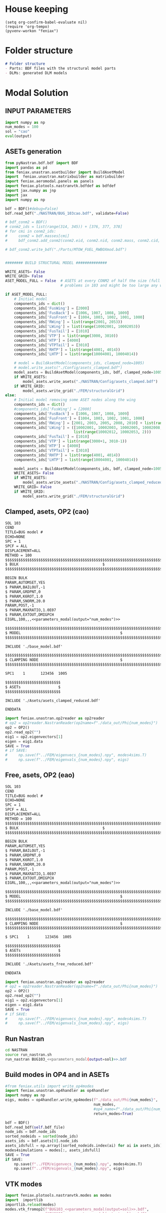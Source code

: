 * House keeping
#+begin_src elisp :results none
  (setq org-confirm-babel-evaluate nil)
  (require 'org-tempo)
  (pyvenv-workon "feniax")
#+end_src

* Folder structure
#+begin_src markdown :tangle "./README.md" :results none
  # Folder structure
  - Parts: BDF files with the structural model parts
  - DLMs: generated DLM models
#+end_src

* Modal Solution
:PROPERTIES:
  :header-args: :noweb-ref FE extraction
  :END:

** INPUT PARAMETERS
#+NAME: parameters_modal
#+begin_src python :var output="num_modes" :results value :tangle ./gafs.py
  import numpy as np
  num_modes = 100
  sol = "cao"
  eval(output)
#+end_src

** ASETs generation
#+begin_src python
  from pyNastran.bdf.bdf import BDF
  import pandas as pd
  from feniax.unastran.asetbuilder import BuildAsetModel
  import  feniax.unastran.matrixbuilder as matrixbuilder
  import feniax.aeromodal.panels as panels
  import feniax.plotools.nastranvtk.bdfdef as bdfdef
  import jax.numpy as jnp
  import jax
  import numpy as np

  bdf = BDF()#debug=False)
  bdf.read_bdf("./NASTRAN/BUG_103cao.bdf", validate=False)

  # bdf_conm2 = BDF()
  # conm2_ids = list(range(314, 345)) + [376, 377, 378]
  # for cmi in conm2_ids:
  #     conm2 = bdf.masses[cmi]
  #     bdf_conm2.add_conm2(conm2.eid, conm2.nid, conm2.mass, conm2.cid, conm2.X, conm2.I)

  # bdf_conm2.write_bdf("./Parts/MTOW_FUEL_RWBOXmod.bdf")


  ######## BUILD STRUCTURAL MODEL ##############

  WRITE_ASETS= False
  WRITE_GRID= False
  ASET_MODEL_FULL = False  # ASETS at every CONM2 of half the size (full model gives
                           # problems in 103 and might be too large any way)

  if ASET_MODEL_FULL:                         
      # Initial model
      components_ids = dict()
      components_ids['FusWing'] = [2000]
      components_ids['FusBack'] = [1006, 1007, 1008, 1009]
      components_ids['FusFront'] = [1004, 1003, 1002, 1001, 1000]
      components_ids['RWing'] = list(range(2001, 2053))
      components_ids['LWing'] = list(range(10002001, 10002053))
      components_ids['FusTail'] = [1010]
      components_ids['VTP'] = list(range(3000, 3010))
      components_ids['HTP'] = [4000]
      components_ids['VTPTail'] = [3010]
      components_ids['RHTP'] = list(range(4001, 4014))
      components_ids['LHTP'] = list(range(10004001, 10004014))

      # model = BuildAsetModel(components_ids, clamped_node=1005)
      # model.write_asets("./Config/asets_clamped.bdf")
      model_asets = BuildAsetModel(components_ids, bdf, clamped_node=1005)
      if WRITE_ASETS:
          model_asets.write_asets("./NASTRAN/Config/asets_clamped.bdf")
      if WRITE_GRID:
          model_asets.write_grid("./FEM/structuralGrid")
  else:
      # Initial model removing some ASET nodes along the wing
      components_ids = dict()
      #components_ids['FusWing'] = [2000]
      components_ids['FusBack'] = [1006, 1007, 1008, 1009]
      components_ids['FusFront'] = [1004, 1003, 1002, 1001, 1000]
      components_ids['RWing'] = [2001, 2003, 2005, 2008, 2010] + list(range(2012, 2053, 2))
      components_ids['LWing'] = ([10002001, 10002003, 10002005, 10002008, 10002010] +
                                 list(range(10002012, 10002053, 2)))
      components_ids['FusTail'] = [1010]
      components_ids['VTP'] = list(range(3000+1, 3010-1))
      components_ids['HTP'] = [4000]
      components_ids['VTPTail'] = [3010]
      components_ids['RHTP'] = list(range(4001, 4014))
      components_ids['LHTP'] = list(range(10004001, 10004014))

      model_asets = BuildAsetModel(components_ids, bdf, clamped_node=1005)
      WRITE_ASETS= False
      if WRITE_ASETS:
          model_asets.write_asets("./NASTRAN/Config/asets_clamped_reduced.bdf")
      WRITE_GRID= False
      if WRITE_GRID:
          model_asets.write_grid("./FEM/structuralGrid")

#+end_src


** Clamped, asets, OP2 (cao)
#+begin_src org :tangle "./NASTRAN/BUG103_cao.bdf" :noweb yes
  SOL 103
  CEND
  TITLE=BUG model #                                 
  ECHO=NONE                      	  
  SPC = 1
  SPCF = ALL
  DISPLACEMENT=ALL
  METHOD = 100
  $$$$$$$$$$$$$$$$$$$$$$$$$$$$$$$$$$$$$$$$$$$$$$$$$$$$$$$$$$$$$$$$$$$$$$$$$$$$$$$$$$$
  $ BULK   									  $
  $$$$$$$$$$$$$$$$$$$$$$$$$$$$$$$$$$$$$$$$$$$$$$$$$$$$$$$$$$$$$$$$$$$$$$$$$$$$$$$$$$$

  BEGIN BULK
  PARAM,AUTOMSET,YES
  $ PARAM,BAILOUT,-1
  $ PARAM,GRDPNT,0                                                              
  $ PARAM,K6ROT,1.0
  $ PARAM,SNORM,20.0
  PARAM,POST,-1
  $ PARAM,MAXRATIO,1.0E07
  $ PARAM,EXTOUT,DMIGPCH
  EIGRL,100,,,<<parameters_modal(output="num_modes")>>

  $$$$$$$$$$$$$$$$$$$$$$$$$$$$$$$$$$$$$$$$$$$$$$$$$$$$$$$$$$$$$$$$$$$$$$$$$$$$$$$$$$$
  $ MODEL								              $
  $$$$$$$$$$$$$$$$$$$$$$$$$$$$$$$$$$$$$$$$$$$$$$$$$$$$$$$$$$$$$$$$$$$$$$$$$$$$$$$$$$$
  
  INCLUDE './base_model.bdf'
    
  $$$$$$$$$$$$$$$$$$$$$$$$$$$$$$$$$$$$$$$$$$$$$$$$$$$$$$$$$$$$$$$$$$$$$$$$$$$$$$$$$$$
  $ CLAMPING NODE								      $
  $$$$$$$$$$$$$$$$$$$$$$$$$$$$$$$$$$$$$$$$$$$$$$$$$$$$$$$$$$$$$$$$$$$$$$$$$$$$$$$$$$$
  
  SPC1    1       123456  1005

  $$$$$$$$$$$$$$$$$$$$$$$$$
  $ ASETs                 $
  $$$$$$$$$$$$$$$$$$$$$$$$$
  
  INCLUDE './Asets/asets_clamped_reduced.bdf'

  ENDDATA
#+end_src

#+begin_src python :results none :tangle generate_aero.py
  import feniax.unastran.op2reader as op2reader
  # op2 = op2reader.NastranReader(op2name=f"./data_out/Phi{num_modes}")
  op2 = OP2()
  op2.read_op2("")
  eig1 = op2.eigenvectors[1]
  eigen = eig1.data
  SAVE = True
  # if SAVE:
  #     np.save(f"../FEM/eigenvecs_{num_modes}.npy", modes4sims.T)
  #     np.save(f"../FEM/eigenvals_{num_modes}.npy", eigs)
#+end_src

** Free, asets, OP2 (eao)
#+begin_src org :tangle "./NASTRAN/BUG103_eao.bdf" :noweb yes
  SOL 103
  CEND
  TITLE=BUG model #                                 
  ECHO=NONE                      	  
  SPC = 1
  SPCF = ALL
  DISPLACEMENT=ALL
  METHOD = 100
  $$$$$$$$$$$$$$$$$$$$$$$$$$$$$$$$$$$$$$$$$$$$$$$$$$$$$$$$$$$$$$$$$$$$$$$$$$$$$$$$$$$
  $ BULK   									  $
  $$$$$$$$$$$$$$$$$$$$$$$$$$$$$$$$$$$$$$$$$$$$$$$$$$$$$$$$$$$$$$$$$$$$$$$$$$$$$$$$$$$

  BEGIN BULK
  PARAM,AUTOMSET,YES
  $ PARAM,BAILOUT,-1
  $ PARAM,GRDPNT,0                                                              
  $ PARAM,K6ROT,1.0
  $ PARAM,SNORM,20.0
  PARAM,POST,-1
  $ PARAM,MAXRATIO,1.0E07
  $ PARAM,EXTOUT,DMIGPCH
  EIGRL,100,,,<<parameters_modal(output="num_modes")>>

  $$$$$$$$$$$$$$$$$$$$$$$$$$$$$$$$$$$$$$$$$$$$$$$$$$$$$$$$$$$$$$$$$$$$$$$$$$$$$$$$$$$
  $ MODEL								              $
  $$$$$$$$$$$$$$$$$$$$$$$$$$$$$$$$$$$$$$$$$$$$$$$$$$$$$$$$$$$$$$$$$$$$$$$$$$$$$$$$$$$
  
  INCLUDE './base_model.bdf'
    
  $$$$$$$$$$$$$$$$$$$$$$$$$$$$$$$$$$$$$$$$$$$$$$$$$$$$$$$$$$$$$$$$$$$$$$$$$$$$$$$$$$$
  $ CLAMPING NODE								      $
  $$$$$$$$$$$$$$$$$$$$$$$$$$$$$$$$$$$$$$$$$$$$$$$$$$$$$$$$$$$$$$$$$$$$$$$$$$$$$$$$$$$
  
  $ SPC1    1       123456  1005

  $$$$$$$$$$$$$$$$$$$$$$$$$
  $ ASETs                 $
  $$$$$$$$$$$$$$$$$$$$$$$$$
  
  INCLUDE './Asets/asets_free_reduced.bdf'

  ENDDATA
#+end_src

#+begin_src python :results none :tangle generate_aero.py
  import feniax.unastran.op2reader as op2reader
  # op2 = op2reader.NastranReader(op2name=f"./data_out/Phi{num_modes}")
  op2 = OP2()
  op2.read_op2("")
  eig1 = op2.eigenvectors[1]
  eigen = eig1.data
  SAVE = True
  # if SAVE:
  #     np.save(f"../FEM/eigenvecs_{num_modes}.npy", modes4sims.T)
  #     np.save(f"../FEM/eigenvals_{num_modes}.npy", eigs)
#+end_src

** Run Nastran
#+begin_src bash :results none
  cd NASTRAN
  source run_nastran.sh
  run_nastran BUG103_<<parameters_modal(output=sol)>>.bdf
#+end_src

** Build modes in OP4 and in ASETs
#+begin_src python :results none :tangle generate_aero.py
  #from feniax.utils import write_op4modes
  import feniax.unastran.op4handler as op4handler
  import numpy as np
  eigs, modes = op4handler.write_op4modes(f"./data_out/Phi{num_modes}",
                                          num_modes,
                                          #op4_name=f"./data_out/Phi{num_modes}",
                                          return_modes=True)

  bdf = BDF()
  bdf.read_bdf(self.bdf_file)
  node_ids = bdf.node_ids
  sorted_nodeids = sorted(node_ids)
  asets_ids = bdf.asets[0].node_ids
  asets_idsfull = np.array([sorted_nodeids.index(ai) for ai in asets_ids])
  modes4simulations = modes[:, asets_idsfull]
  SAVE = True
  if SAVE:
      np.save(f"../FEM/eigenvecs_{num_modes}.npy", modes4sims.T)
      np.save(f"../FEM/eigenvals_{num_modes}.npy", eigs)
#+end_src

** VTK modes
#+begin_src python :session py1 :results none :tangle py1.py
  import feniax.plotools.nastranvtk.modes as modes
  import  importlib
  importlib.reload(modes)
  modes.vtk_fromop2(f"BUG103_<<parameters_modal(output=sol)>>.bdf",
                    f"BUG103_<<parameters_modal(output=sol)>>.bdf",
                     scale = 100.)
#+end_src

* DLM generation
  :PROPERTIES:
  :header-args: :session *pybug* :tangle ./dlm.py
  :END:

** INPUT PARAMETERS
#+NAME: parameters_dlm
#+begin_src python
  import json
  from feniax.unastran.aero import GenDLMPanels 
  label_dlm = "dlm1"
  PRINT_CAEROS = True
  ######## Set discretisation MODEL ##############

  nchord_wing = 8
  nchord_htp = 8
  aeros = dict(RWing1=dict(nspan=2, nchord=nchord_wing),
               RWing2=dict(nspan=3, nchord=nchord_wing),
               RWing3=dict(nspan=9, nchord=nchord_wing),
               RWing4=dict(nspan=6, nchord=nchord_wing),
               RWing5=dict(nspan=4, nchord=nchord_wing),
               RHTP  =dict(nspan=6, nchord=nchord_htp),
               LWing1=RWing1,
               LWing2=RWing2,
               LWing3=RWing3,
               LWing4=RWing4,
               LWing5=RWing5,
               LHTP=RHTP
               )

  # CAEROS IDs in the original model (right side only)
  aeros2ids = dict(RWing1=3504001,
                   RWing2=3500001,
                   RWing3=3501001,
                   RWing4=3502001,
                   RWing5=3503001,
                   RHTP=3600001)

  with open(f"./NASTRAN/DLMs/input_{label_dlm}.txt", "w") as fp:
      json.dump(aeros, fp)  # encode dict into JSON
#+end_src

** Build
#+NAME: DLMbuild
#+begin_src python
  from pyNastran.bdf.bdf import BDF

  # Read old model with right side of CAEROS
  bdfaero = BDF()#debug=False)
  bdfaero.read_bdf("./BUGaero1.bdf", validate=False, punch=False)

  if PRINT_CAEROS:
      for ki, vi in bdfaero.caeros.items():
          print(f"*{ki}*-p1: {vi.p1}")
          print(f"*{ki}*-p4: {vi.p4}")
          print(f"*{ki}*-x12: {vi.x12}")
          print(f"*{ki}*-x43: {vi.x43}")

  dlm_aeros = dict()      
  # copy info from old model
  for ki, i in aeros2ids.items():
      dlm_aeros[ki]['p1'] = bdfaero.caeros[i].p1
      dlm_aeros[ki]['p4'] = bdfaero.caeros[i].p4
      dlm_aeros[ki]['x12'] = bdfaero.caeros[i].x12
      dlm_aeros[ki]['x43'] = bdfaero.caeros[i].x43
      ki_l=('L'+ki[1:])
      # symmetry to left side
      dlm_aeros[ki_l]['p1'] = bdfaero.caeros[i].p1*np.array([1.,-1.,1.])
      dlm_aeros[ki_l]['p4'] = bdfaero.caeros[i].p4*np.array([1.,-1.,1.])
      dlm_aeros[ki_l]['x12'] = bdfaero.caeros[i].x12
      dlm_aeros[ki_l]['x43'] = bdfaero.caeros[i].x43

  dlm_aeros['RWing1']['set1x'] = [1004, 2001] 
  dlm_aeros['RWing2']['set1x'] = [2003, 2005, 2008, 2010] 
  dlm_aeros['RWing3']['set1x'] = list(range(2012, 2030, 2))
  dlm_aeros['RWing4']['set1x'] = list(range(2030, 2044, 2))
  dlm_aeros['RWing5']['set1x'] = list(range(2044,2053, 2))
  dlm_aeros['RHTP']['set1x'] = list(range(4000, 4014))
  #####
  dlm_aeros['LWing1']['set1x'] = [1004, 10002001] 
  dlm_aeros['LWing2']['set1x'] = [10002003, 10002005, 10002008, 10002010] 
  dlm_aeros['LWing3']['set1x'] = list(range(10002012, 10002030, 2))
  dlm_aeros['LWing4']['set1x'] = list(range(10002030, 10002044, 2))
  dlm_aeros['LWing5']['set1x'] = list(range(10002044,10002053, 2))
  dlm_aeros['LHTP']['set1x'] = [4000]+list(range(10004001, 10004014))

  dlm = GenDLMPanels.from_dict(dlm_aeros) # pass your dictionary with DLM model
  dlm.build_model()
  dlm.model.write_bdf(f"./NASTRAN/DLMs/{label_dlm}.bdf") # write the bdf file
  dlm.save_yaml(f"./NASTRAN/DLMs/model_{label_dlm}.bdf") # write the bdf file

#+end_src

** Paraview postprocessing
#+NAME: DLMparaview
#+begin_src python
  grid = panels.caero2grid(dlm.components, dlm.caero1) # build grid from dlm model
  panels.build_gridmesh(grid, label_dlm, save_dir="./NASTRAN/Paraview")  #  write paraview mesh
  #bdfdef.vtkRef("./NASTRAN/Paraview/BUG_103cao.bdf")  # write full FE paraview
#+end_src

* GAFs extraction
:PROPERTIES:
:header-args: :session *pybug*
:END:
** INPUT PARAMETERS
#+NAME: parameters_gafs
#+begin_src python :var output="num_modes" :results value :tangle ./gafs.py
  import numpy as np
  import feniax.unastran.aero as nasaero
  import pickle
  sol = "cao"
  num_modes = 50
  mach = 0.8
  Mach = str(mach).replace('.','_')
  machs = [mach]
  reduced_freqs = np.hstack([1e-6, np.linspace(1e-3,1, 50)])
  num_modes = 50
  flutter_id = 9010
  mach_fact = machs
  kv_fact = [200., 220.]
  u_inf = 200.
  rho_inf = 1.5
  density_fact = [rho_inf]
  c_ref = 1.
  b_ref = 24. * 2
  S_ref = b_ref * c_ref
  rho_ref=rho_inf
  q_inf = 0.5 * rho_inf * u_inf ** 2
  flutter_method="PK"
  flutter_sett = dict()
  aero_sett = dict()
  label_gaf = f"L1{Mach}"
  eval(output)
#+end_src

#+begin_src python :session py1 :results none :tangle ./gafs.py
  dlm_gafs = nasaero.GenFlutter(flutter_id,
                                density_fact,
                                mach_fact,
                                kv_fact,
                                machs,
                                reduced_freqs,
                                u_inf,
                                c_ref,
                                rho_ref,
                                flutter_method,
                                flutter_sett,
                                aero_sett)

  dlm_gafs.build_model()
  dlm_gafs.model.write_bdf(f".NASTRAN/GAFs/{gaf_label}.bdf")
#+end_src

** Build Nastran
#+begin_src org :noweb yes :tangle "./NASTRAN/rungafs1_cao.bdf"
  $EXECUTIVE CONTROL DECK
  assign OUTPUT4='./data_out/Qhh<<parameters_gafs(output="label_gaf")>>-<<parameters_gafs(output="num_modes")>>.op4',formatted,UNIT=11
  assign OUTPUT4='./data_out/Qhj<<parameters_gafs(output="label_gaf")>>-<<parameters_gafs(output="num_modes")>>.op4',formatted,UNIT=12
  assign INPUTT4='./data_out/Phi<<parameters_gafs(output="num_modes")>>.op4',formatted,UNIT=90
  $assign INPUTT4= 'Phi1.op4',formatted,UNIT=91
  $NASTRAN NLINES=999999
  NASTRAN QUARTICDLM=1
  SOL 145
  INCLUDE ./DMAPs/Qhhj.bdf
  CEND

  $$$$$$$$$$$$$$$$$$$$$$$$$$$$$$$$$$$$$$$$$$$$$$$$$$$$$$$$$$$$$$$$$$$$$$$$$$$$$$$$$$$
  $ CASE CONTROL									  $
  $$$$$$$$$$$$$$$$$$$$$$$$$$$$$$$$$$$$$$$$$$$$$$$$$$$$$$$$$$$$$$$$$$$$$$$$$$$$$$$$$$$

  TITLE=BUG GAFs1 #                                 
  $SPC=  100001                                                            
  $MPC=  100001
  SPC = 1                  
  METHOD = 100
  FMETHOD = <<parameters_gafs(output="flutter_id")>>
  $
  $ DISP(PLOT) = ALL
  $
  RESVEC = YES
  $ MODESELECT (STRUCTURE, LMODES = 20)
  $ MODESELECT (STRUCTURE,LFREQ=0.001,HFREQ=15.0) 
  $ MODESELECT (FLUID,LFREQ=0.001,HFREQ=15.0)
  ECHO=NONE

  $$$$$$$$$$$$$$$$$$$$$$$$$$$$$$$$$$$$$$$$$$$$$$$$$$$$$$$$$$$$$$$$$$$$$$$$$$$$$$$$$$$
  $ BULK   									  $
  $$$$$$$$$$$$$$$$$$$$$$$$$$$$$$$$$$$$$$$$$$$$$$$$$$$$$$$$$$$$$$$$$$$$$$$$$$$$$$$$$$$

  BEGIN BULK
  PARAM,BAILOUT,0
  PARAM,GRDPNT,0                                                              
  PARAM,K6ROT,1.0
  PARAM,SNORM,20.0
  PARAM,POST,0
  $PARAM,MAXRATIO,1.0E07 $Default anyway
  $PARAM   AUTOSPC YES
  MDLPRM  MLTSPLIN 1 $Aero grids can be defined in multiple splines (dafault 0)
  PARAM   WTMASS  1.0  
  PARAM   OPPHIB  1
  PARAM   OPPHIPA 1

  EIGRL,100,,,<<parameters_gafs(output="num_modes")>>
  $$$$$$$$$$$$$$$$$$$$$$$$$$$$$$$$$$$$$$$$$$$$$$$$$$$$$$$$$$$$$$$$$$$$$$$$$$$$$$$$$$$
  $ CLAMPING NODE									  $
  $$$$$$$$$$$$$$$$$$$$$$$$$$$$$$$$$$$$$$$$$$$$$$$$$$$$$$$$$$$$$$$$$$$$$$$$$$$$$$$$$$$

  SPC1    1       123456  1005
  INCLUDE ./base_model.bdf
  INCLUDE ./DLMs/<<parameters_dlm(output="label_dlm")>>.bdf
  INCLUDE ./gafs/<<parameters_gafs(output="label_gafs")>>.bdf
#+end_src
** Roger RFA
#+begin_src python  :results none  :noweb yes :tangle roger.py
  import pyNastran.op4.op4 as op4
  import feniax.aeromodal.roger as roger
  import plotly.express as px
  import plotly.graph_objects as go

  op4_Qhh = op4.read_op4(f"./NASTRAN/data_out/Qhh<<parameters_gafs(output="label_gaf")>>-<<parameters_gafs(output="num_modes")>>.op4")
  op4_Qhj = op4.read_op4(f"./NASTRAN/data_out/Qhh<<parameters_gafs(output="label_gaf")>>-<<parameters_gafs(output="num_modes")>>.op4")

  try:
      qhh = jnp.array(op4_Qhh["Q_HH"].data)
      qhj = jnp.array(op4_Qhj["Q_HJ"].data)
  except AttributeError:
      qhh = jnp.array(op4_Qhh["Q_HH"][1])
      qhj = jnp.array(op4_Qhj["Q_HJ"][1])

  poles = jnp.linspace(1e-3, 1, 40)  
  qhj_new = roger.stackQk_realimag(qhj)
  qhh_new = roger.stackQk_realimag(qhh)

  k_matrix = roger.frequency_matrix(reduced_freqs[1:], poles)
  roger_matricesQhj = roger.rogerRFA(k_matrix, qhj_new)
  roger_matricesQhh = roger.rogerRFA(k_matrix, qhh_new)

  ks = jnp.hstack([1e-6, k_array])
  Qk_hj = roger.Q_RFA(reduced_freqs, roger_matricesQhj, poles)
  Qk_hh = roger.Q_RFA(reduced_freqs, roger_matricesQhh, poles)

  PLOT = True
  if PLOT:

      i = 1
      j = 50
      #i = 20
      #j = 18

      fig = go.Figure()
      # fig.add_trace(go.Scatter(x=qhh[:,i,j].real, y=qhh[:,i,j].imag),
      #                     mode='makers',
      #                     # name='lines'
      #               )
      fig.add_trace(
          go.Scatter(
              x=qhh[:, i, j].real,
              y=qhh[:, i, j].imag,
              mode="markers",
              # name='lines'
          ),
      )

      fig.add_trace(
          go.Scatter(
              x=Qk_hh[:, i, j].real,
              y=Qk_hh[:, i, j].imag,
              mode="lines",
              # name='lines'
          ),
      )
      # fig.add_trace(px.scatter(x=qhh[:,i,j].real, y=qhh[:,i,j].imag))

      # fig = px.scatter(x=qhh[:,i,j].real, y=qhh[:,i,j].imag)
      fig.show()

      # Q_RFA(ki, roger_matrices, poles)

      fig = go.Figure()
      # fig.add_trace(go.Scatter(x=qhh[:,i,j].real, y=qhh[:,i,j].imag),
      #                     mode='makers',
      #                     # name='lines'
      #               )
      fig.add_trace(
          go.Scatter(
              x=qhj[:, i, j].real,
              y=qhj[:, i, j].imag,
              mode="markers",
              # name='lines'
          ),
      )

      fig.add_trace(
          go.Scatter(
              x=Qk_hj[:, i, j].real,
              y=Qk_hj[:, i, j].imag,
              mode="lines",
              # name='lines'
          ),
      )
      # fig.add_trace(px.scatter(x=qhh[:,i,j].real, y=qhh[:,i,j].imag))

      # fig = px.scatter(x=qhh[:,i,j].real, y=qhh[:,i,j].imag)
      fig.show()
  

#+end_src

* Gust solution (146)
